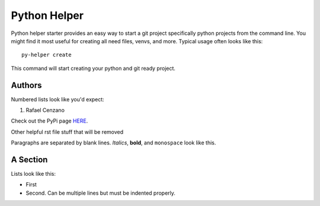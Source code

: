 ===========
Python Helper
===========

Python helper starter provides an easy way to start a git project specifically python projects from the command line. You might find
it most useful for creating all need files, venvs, and more. Typical usage
often looks like this::

    py-helper create

This command will start creating your python and git ready project.

Authors
=========

Numbered lists look like you'd expect:

1. Rafael Cenzano

Check out the PyPi page `HERE <http://www.example.com/foo/bar>`_.


Other helpful rst file stuff that will be removed

Paragraphs are separated by blank lines. *Italics*, **bold**,
and ``monospace`` look like this.


A Section
=========

Lists look like this:

* First

* Second. Can be multiple lines
  but must be indented properly.
